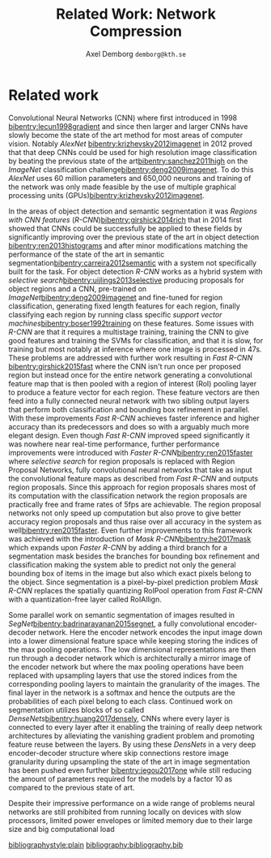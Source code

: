 #+TITLE: Related Work: Network Compression
#+AUTHOR: Axel Demborg \texttt{demborg@kth.se}
#+LATEX_HEADER: \newcommand{\bibentry}[1]{\cite{#1}}
# #+LATEX_HEADER: \usepackage{biblatex}
#+OPTIONS: toc:nil num:nil

* Related work
# Since their introduction Convolutional Neural Networks (CNNs)[[bibentry:lecun1998gradient]] have driven the state of the art for computer vision systems. Initially CNNs revolutionized image classification[[bibentry:krizhevsky2012imagenet]] but more lately they have successfully been deployed on object segmentation[[bibentry:girshick2015fast]] [[bibentry:ren2015faster]] [[bibentry:badrinarayanan2015segnet]] [[bibentry:he2017mask]] becoming the state of the art method in this field to. Despite their impressive results however these modern neural networks have a few drawbacks that prevent them from getting widespread use, namely size and speed, making them far to demanding to run on mobile devices such as smartphones[[bibentry:han2015learning]].

Convolutional Neural Networks (CNN) where first introduced in 1998 [[bibentry:lecun1998gradient]] and since then larger and larger CNNs have slowly become the state of the art method for most areas of computer vision. Notably /AlexNet/ [[bibentry:krizhevsky2012imagenet]] in 2012 proved that that deep CNNs could be used for high resolution image classification by beating the previous state of the art[[bibentry:sanchez2011high]] on the /ImageNet/ classification challenge[[bibentry:deng2009imagenet]]. To do this /AlexNet/ uses 60 million parameters and 650,000 neurons and training of the network was only made feasible by the use of multiple graphical processing units (GPUs)[[bibentry:krizhevsky2012imagenet]]. 

In the areas of object detection and semantic segmentation it was /Regions with CNN features/ (/R-CNN/)[[bibentry:girshick2014rich]] that in 2014 first showed that CNNs could be successfully be applied to these fields by significantly improving over the previous state of the art in object detection [[bibentry:ren2013histograms]] and after minor modifications matching the performance of the state of the art in semantic segmentation[[bibentry:carreira2012semantic]] with a system not specifically built for the task. For object detection /R-CNN/ works as a hybrid system with /selective search/[[bibentry:uijlings2013selective]] producing proposals for object regions and a CNN, pre-trained on /ImageNet/[[bibentry:deng2009imagenet]] and fine-tuned for region classification, generating fixed length features for each region, finally classifying each region by running class specific /support vector machines/[[bibentry:boser1992training]] on these features. Some issues with /R-CNN/ are that it requires a multistage training, training the CNN to give good features and training the SVMs for classification, and that it is slow, for training but most notably at inference where one image is processed in 47s. These problems are addressed with further work resulting in /Fast R-CNN/ [[bibentry:girshick2015fast]] where the CNN isn't run once per proposed region but instead once for the entire network generating a convolutional feature map that is then pooled with a region of interest (RoI) pooling layer to produce a feature vector for each region. These feature vectors are then feed into a fully connected neural network with two sibling output layers that perform both classification and bounding box refinement in parallel. With these improvements /Fast R-CNN/ achieves faster inference and higher accuracy than its predecessors and does so with a arguably much more elegant design. Even though /Fast R-CNN/ improved speed significantly it was nowhere near real-time performance, further performance improvements were introduced with /Faster R-CNN/[[bibentry:ren2015faster]] where /selective search/ for region proposals is replaced with Region Proposal Networks, fully convolutional neural networks that take as input the convolutional feature maps as described from /Fast R-CNN/ and outputs region proposals. Since this approach for region proposals shares most of its computation with the classification network the region proposals are practically free and frame rates of 5fps are achievable. The region proposal networks not only speed up computation but also prove to give better accuracy region proposals and thus raise over all accuracy in the system as well[[bibentry:ren2015faster]]. Even further improvements to this framework was achieved with the introduction of /Mask R-CNN/[[bibentry:he2017mask]] which expands upon /Faster R-CNN/ by adding a third branch for a segmentation mask besides the branches for bounding box refinement and classification making the system able to predict not only the general bounding box of items in the image but also which exact pixels belong to the object. Since segmentation is a pixel-by-pixel prediction problem /Mask R-CNN/ replaces the spatially quantizing RoIPool operation from /Fast R-CNN/ with a quantization-free layer called RoIAllign.

Some parallel work on semantic segmentation of images resulted in /SegNet/[[bibentry:badrinarayanan2015segnet]], a fully convolutional encoder-decoder network. Here the encoder network encodes the input image down into a lower dimensional feature space while keeping storing the indices of the max pooling operations. The low dimensional representations are then run through a decoder network which is architecturally a mirror image of the encoder network but where the max pooling operations have been replaced with upsampling layers that use the stored indices from the corresponding pooling layers to maintain the granularity of the images. The final layer in the network is a softmax and hence the outputs are the probabilities of each pixel belong to each class.
Continued work on segmentation utilizes blocks of so called /DenseNets/[[bibentry:huang2017densely]], CNNs where every layer is connected to every layer after it enabling the training of really deep network architectures by alleviating the vanishing gradient problem and promoting feature reuse between the layers. By using these /DensNets/ in a very deep encoder-decoder structure where skip connections restore image granularity during upsampling the state of the art in image segmentation has been pushed even further [[bibentry:jegou2017one]] while still reducing the amount of parameters required for the models by a factor 10 as compared to the previous state of art.

Despite their impressive performance on a wide range of problems neural networks are still prohibited from running locally on devices with slow processors, limited power envelopes or limited memory due to their large size and big computational load 

# Modern neural networks are usually based on 32-bit floating point representations of parameters. It has been shown however that networks are quite resilient to noise and even that some noise can improve training[[bibentry:murray1994enhanced]]. Since reduced precision variables can be modeled as noise this means that networks can be compressed by changing to a less accurate format without any loss in performance. This can be done either by reducing the bit accuracy after training[[bibentry:vanhoucke2011improving]]  or by doing the entire training in reduced accuracy[[bibentry:hubara2016quantized]] [[bibentry:gupta2015deep]]. The benefits of using a reduced format like this for representation is not only that the models take less space but also that the individual multiplications become cheaper and hence the networks run faster.

# It was shown in[[bibentry:denil2013predicting]] that neural networks typically contain a lot of redundant parameters and that up to 95% of parameters could be predicted from the remaining 5% without any drop in accuracy. One of the most direct ways of reducing the number of parameters in the models ones where the weight matrices in the networks are dealt with directly, either by grouping weights during training with hashing functions [[bibentry:chen2015compressing]] or by clustering the weights after training[[bibentry:gong2014compressing]]. Both these approaches reported compression rates of about 20 times before any significant drop in accuracy was introduced which seems to confirm the results from[[bibentry:denil2013predicting]]. Further work in this area [[bibentry:han2015learning]] explores the effect of pruning away weights close to zero and thus achieves sparse weight matrices which are not only smaller to store but also faster to compute. Combined with some other tricks like /weight sharing/ and /Huffman coding/ this lets[[bibentry:han2015deep]] compress the storage required for AlexNet by a factor 35 and reduce the computation required by a factor 3 without any loss in accuracy on the ImageNet dataset.

# A different approach for compressing neural networks is to train a small /student/ model to mimic a larger /teacher/ and thus learn its representations in a more compact form. This idea was introduced in[[bibentry:bucilua2006model]] to compress an ensemble of models into a single smaller one. Further work along these lines trains very flat student architectures from teachers with deep architectures by regressing to the logits outputs of the teacher. This approach yields fully connected shallow networks with performance previously only achievable from deep convolutional networks [[bibentry:ba2014deep]]. Improvements to the training of the students were proposed in[[bibentry:hinton2015distilling]] where regressing to the logits output from the teacher was replaced with a novel approach called /distillation/ where the loss function for the student instead is defined as a weighted sum between the cross entropy between the increased temperature softmax outputs from the student and teacher outputs and the cross entropy with the correct labels. 
# The results from[[bibentry:ba2014deep]] were somewhat disproved by [[bibentry:urban2016deep]] where it is shown that depth and convolutions are central when working with image data in which locality is important. Further work with student-teacher models however experimented with training student models that were thinner but deeper. Training of these /FitNets/ was enabled by not only making the student mimic the outputs of the teacher network through distillation but also performing a step of pre-training where an intermediate layer in the student network is tasked with mimicking an early layer in the teacher, thus making the student learn the internal representations of the data from the teacher[[bibentry:romero2014fitnets]]. This process is called /hint-based training/ and manages to produce students with 10 times less parameters but performance that either matches or in some cases even outperform their teachers.

# /SqueezeNet/[[bibentry:iandola2016squeezenet]] presents a different take on how to get smaller models in that it rather optimizes the architecture of the network than any of the constituent parts, this approach gives a network with AlexNet performance but with 50 times fewer parameters than normal AlexNet. This is done by focusing on the usage of \(1 \times 1\) convolutional filters, reducing the amount of channels that go in to the larger filters and by holding out on downsampling so that feature maps are kept large through the network. It was also proven that these results were orthogonal from compression by running the SqueezeNet through the compression framework presented in[[bibentry:han2015deep]] and getting further 10 times compression with out accuracy loss.

# Another orthogonal approach for compression is to optimize the convolutional layers them selves making them require less parameters or less computation to perform their tasks but still keep as much as possible of their recreational power. One of the simplest things that can be done here is to replace single layers of \(N \times N\) convolutional filters with two layers with \(N \times 1\) and \(1 \times N\) filters respectively this reduces the amount of parameters that have to be stored per channel from \(N^2\) to \(2N\) and the amount of multiplications that have to be made scale in the same way. This approach has seen successful use in inception models[[bibentry:szegedy2016rethinking]]. 
# Other variations on the convolutional operator that help compress the networks are dilated convolutions[[bibentry:yu2015multi]] where an exponentially expanding receptive field is achieved without the need for any extra parameters. There have also been some promising results from /depthwise separable convolutions/ where the convolution is factored into a depthwise convolution followed by a pointwise \(1 \times 1\) convolution reducing the computational load with a factor \(8\) to \(9\) for \(3 \times 3\) convolutional kernels[[bibentry:howard2017mobilenets]]. This scheme was introduced in[[bibentry:sifre2014rigid]] and has since seen been successfully used in /MobileNets/[[bibentry:howard2017mobilenets]] and /Inception/ models[[bibentry:ioffe2015batch]]. 

[[bibliographystyle:plain]]
[[bibliography:bibliography.bib]] 
